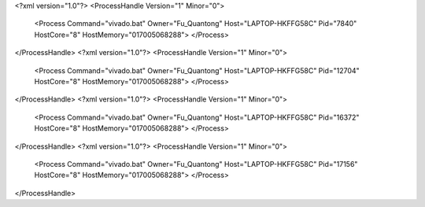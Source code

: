 <?xml version="1.0"?>
<ProcessHandle Version="1" Minor="0">
    <Process Command="vivado.bat" Owner="Fu_Quantong" Host="LAPTOP-HKFFG58C" Pid="7840" HostCore="8" HostMemory="017005068288">
    </Process>
</ProcessHandle>
<?xml version="1.0"?>
<ProcessHandle Version="1" Minor="0">
    <Process Command="vivado.bat" Owner="Fu_Quantong" Host="LAPTOP-HKFFG58C" Pid="12704" HostCore="8" HostMemory="017005068288">
    </Process>
</ProcessHandle>
<?xml version="1.0"?>
<ProcessHandle Version="1" Minor="0">
    <Process Command="vivado.bat" Owner="Fu_Quantong" Host="LAPTOP-HKFFG58C" Pid="16372" HostCore="8" HostMemory="017005068288">
    </Process>
</ProcessHandle>
<?xml version="1.0"?>
<ProcessHandle Version="1" Minor="0">
    <Process Command="vivado.bat" Owner="Fu_Quantong" Host="LAPTOP-HKFFG58C" Pid="17156" HostCore="8" HostMemory="017005068288">
    </Process>
</ProcessHandle>
